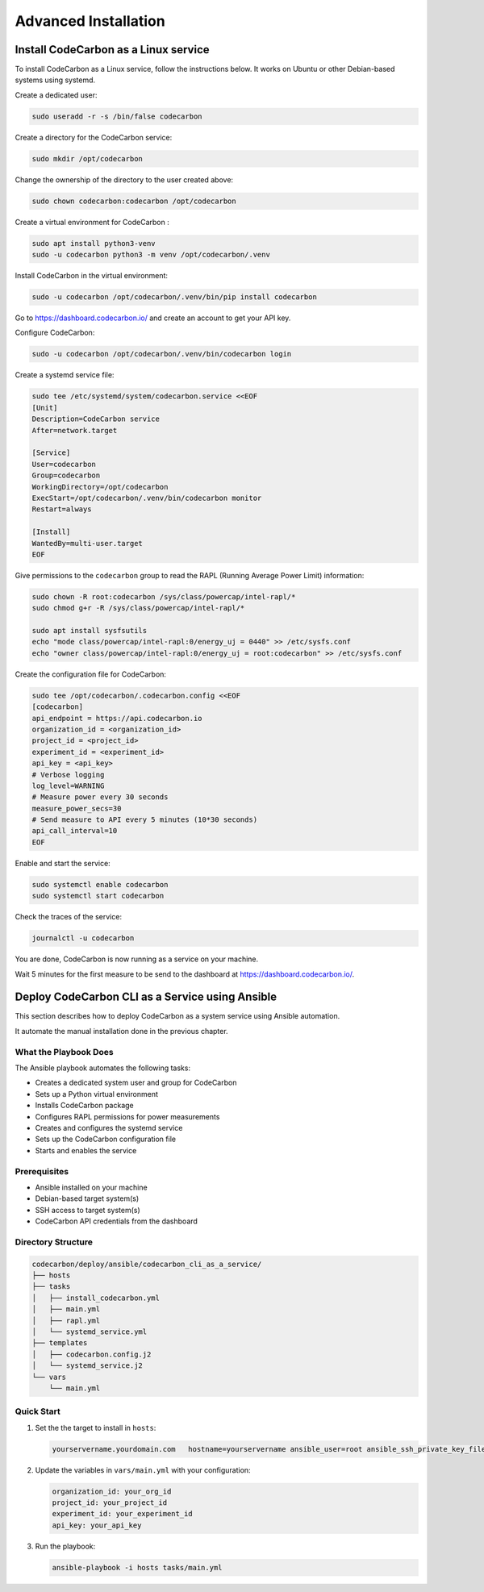 Advanced Installation
=====================

Install CodeCarbon as a Linux service
`````````````````````````````````````

To install CodeCarbon as a Linux service, follow the instructions below. It works on Ubuntu or other Debian-based systems using systemd.

Create a dedicated user:

.. code-block::  bash

    sudo useradd -r -s /bin/false codecarbon

Create a directory for the CodeCarbon service:

.. code-block::  bash

    sudo mkdir /opt/codecarbon

Change the ownership of the directory to the user created above:

.. code-block::  bash

    sudo chown codecarbon:codecarbon /opt/codecarbon

Create a virtual environment for CodeCarbon :

.. code-block::  bash

    sudo apt install python3-venv
    sudo -u codecarbon python3 -m venv /opt/codecarbon/.venv

Install CodeCarbon in the virtual environment:

.. code-block::  bash

    sudo -u codecarbon /opt/codecarbon/.venv/bin/pip install codecarbon

Go to https://dashboard.codecarbon.io/ and create an account to get your API key.

Configure CodeCarbon:

.. code-block::  bash

    sudo -u codecarbon /opt/codecarbon/.venv/bin/codecarbon login

Create a systemd service file:

.. code-block::  bash

    sudo tee /etc/systemd/system/codecarbon.service <<EOF
    [Unit]
    Description=CodeCarbon service
    After=network.target

    [Service]
    User=codecarbon
    Group=codecarbon
    WorkingDirectory=/opt/codecarbon
    ExecStart=/opt/codecarbon/.venv/bin/codecarbon monitor
    Restart=always

    [Install]
    WantedBy=multi-user.target
    EOF

Give permissions to the ``codecarbon`` group to read the RAPL (Running Average Power Limit) information:

.. code-block::  bash

    sudo chown -R root:codecarbon /sys/class/powercap/intel-rapl/*
    sudo chmod g+r -R /sys/class/powercap/intel-rapl/*

    sudo apt install sysfsutils
    echo "mode class/powercap/intel-rapl:0/energy_uj = 0440" >> /etc/sysfs.conf
    echo "owner class/powercap/intel-rapl:0/energy_uj = root:codecarbon" >> /etc/sysfs.conf

Create the configuration file for CodeCarbon:

.. code-block::  bash

    sudo tee /opt/codecarbon/.codecarbon.config <<EOF
    [codecarbon]
    api_endpoint = https://api.codecarbon.io
    organization_id = <organization_id>
    project_id = <project_id>
    experiment_id = <experiment_id>
    api_key = <api_key>
    # Verbose logging
    log_level=WARNING
    # Measure power every 30 seconds
    measure_power_secs=30
    # Send measure to API every 5 minutes (10*30 seconds)
    api_call_interval=10
    EOF

Enable and start the service:

.. code-block::  bash

    sudo systemctl enable codecarbon
    sudo systemctl start codecarbon

Check the traces of the service:

.. code-block::  bash

    journalctl -u codecarbon


You are done, CodeCarbon is now running as a service on your machine.

Wait 5 minutes for the first measure to be send to the dashboard at https://dashboard.codecarbon.io/.


Deploy CodeCarbon CLI as a Service using Ansible
````````````````````````````````````````````````

This section describes how to deploy CodeCarbon as a system service using Ansible automation.

It automate the manual installation done in the previous chapter.

What the Playbook Does
--------------------
The Ansible playbook automates the following tasks:

* Creates a dedicated system user and group for CodeCarbon
* Sets up a Python virtual environment
* Installs CodeCarbon package
* Configures RAPL permissions for power measurements
* Creates and configures the systemd service
* Sets up the CodeCarbon configuration file
* Starts and enables the service

Prerequisites
------------
* Ansible installed on your machine
* Debian-based target system(s)
* SSH access to target system(s)
* CodeCarbon API credentials from the dashboard

Directory Structure
-----------------
.. code-block:: text

    codecarbon/deploy/ansible/codecarbon_cli_as_a_service/
    ├── hosts
    ├── tasks
    │   ├── install_codecarbon.yml
    │   ├── main.yml
    │   ├── rapl.yml
    │   └── systemd_service.yml
    ├── templates
    │   ├── codecarbon.config.j2
    │   └── systemd_service.j2
    └── vars
        └── main.yml

Quick Start
----------

1. Set the the target to install in ``hosts``:

   .. code-block:: txt

       yourservername.yourdomain.com   hostname=yourservername ansible_user=root ansible_ssh_private_key_file=~/.ssh/id_ed25519

2. Update the variables in ``vars/main.yml`` with your configuration:

   .. code-block:: yaml

       organization_id: your_org_id
       project_id: your_project_id
       experiment_id: your_experiment_id
       api_key: your_api_key


3. Run the playbook:

   .. code-block:: bash

       ansible-playbook -i hosts tasks/main.yml


